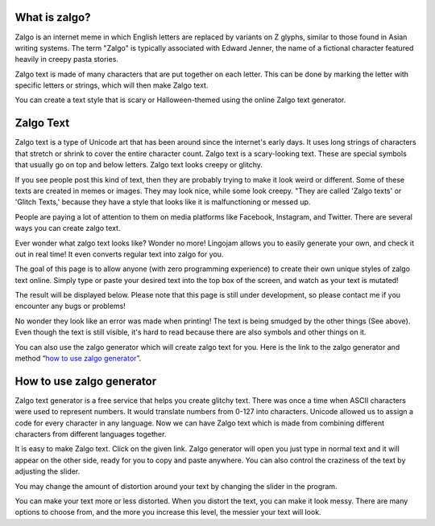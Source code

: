 *****
What is zalgo?
*****

Zalgo is an internet meme in which English letters are replaced by variants on Z glyphs, similar to those found in Asian writing systems. The term "Zalgo" is typically associated with Edward Jenner, the name of a fictional character featured heavily in creepy pasta stories. 

Zalgo text is made of many characters that are put together on each letter. This can be done by marking the letter with specific letters or strings, which will then make Zalgo text.

You can create a text style that is scary or Halloween-themed using the online Zalgo text generator.

*****
Zalgo Text
*****

Zalgo text is a type of Unicode art that has been around since the internet's early days. It uses long strings of characters that stretch or shrink to cover the entire character count. Zalgo text is a scary-looking text. These are special symbols that usually go on top and below letters. Zalgo text looks creepy or glitchy.

If you see people post this kind of text, then they are probably trying to make it look weird or different. Some of these texts are created in memes or images. They may look nice, while some look creepy. "They are called 'Zalgo texts' or 'Glitch Texts,' because they have a style that looks like it is malfunctioning or messed up. 

People are paying a lot of attention to them on media platforms like Facebook, Instagram, and Twitter. There are several ways you can create zalgo text. 

Ever wonder what zalgo text looks like? Wonder no more! Lingojam allows you to easily generate your own, and check it out in real time! It even converts regular text into zalgo for you.

The goal of this page is to allow anyone (with zero programming experience) to create their own unique styles of zalgo text online. Simply type or paste your desired text into the top box of the screen, and watch as your text is mutated!

The result will be displayed below. Please note that this page is still under development, so please contact me if you encounter any bugs or problems!

.. image:: https://i.imgur.com/14ZL0L6.png

No wonder they look like an error was made when printing! The text is being smudged by the other things (See above). Even though the text is still visible, it's hard to read because there are also symbols and other things on it.

You can also use the zalgo generator which will create zalgo text for you. Here is the link to the zalgo generator and method “`how to use zalgo generator <https://www.calculatorology.com/zalgo-text/>`_”.

*****
How to use zalgo generator
*****

Zalgo text generator is a free service that helps you create glitchy text. There was once a time when ASCII characters were used to represent numbers. It would translate numbers from 0-127 into characters. Unicode allowed us to assign a code for every character in any language. Now we can have Zalgo text which is made from combining different characters from different languages together.

It is easy to make Zalgo text. Click on the given link. Zalgo generator will open you just type in normal text and it will appear on the other side, ready for you to copy and paste anywhere. You can also control the craziness of the text by adjusting the slider.

You may change the amount of distortion around your text by changing the slider in the program. 

You can make your text more or less distorted. When you distort the text, you can make it look messy. There are many options to choose from, and the more you increase this level, the messier your text will look.



